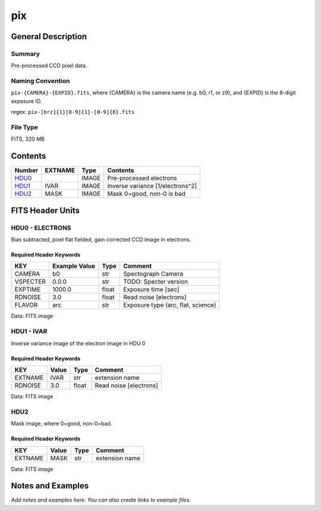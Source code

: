 ==============
pix
==============

General Description
===================

Summary
-------

Pre-processed CCD pixel data.

Naming Convention
-----------------

``pix-{CAMERA}-{EXPID}.fits``, where {CAMERA} is the camera name
(e.g. b0, r1, or z9), and {EXPID} is the 8-digit exposure ID.

regex: ``pix-[brz]{1}[0-9]{1}-[0-9]{8}.fits``

File Type
---------

FITS, 320 MB

Contents
========

====== ======= ===== ================================
Number EXTNAME Type  Contents
====== ======= ===== ================================
HDU0_          IMAGE Pre-processed electrons
HDU1_  IVAR    IMAGE Inverse variance [1/electrons^2]
HDU2_  MASK    IMAGE Mask 0=good, non-0 is bad
====== ======= ===== ================================


FITS Header Units
=================

.. _HDU0:

HDU0 - ELECTRONS
----------------

Bias subtracted, pixel flat fielded, gain corrected CCD image in electrons.

Required Header Keywords
~~~~~~~~~~~~~~~~~~~~~~~~

======== ============= ===== ==================================
KEY      Example Value Type  Comment
======== ============= ===== ==================================
CAMERA   b0            str   Spectograph Camera
VSPECTER 0.0.0         str   TODO: Specter version
EXPTIME  1000.0        float Exposure time [sec]
RDNOISE  3.0           float Read noise [electrons]
FLAVOR   arc           str   Exposure type (arc, flat, science)
======== ============= ===== ==================================

Data: FITS image

.. _HDU1:

HDU1 - IVAR
-----------

Inverse variance image of the electron image in HDU 0

Required Header Keywords
~~~~~~~~~~~~~~~~~~~~~~~~

======= ======== ===== ======================
KEY     Value    Type  Comment
======= ======== ===== ======================
EXTNAME IVAR     str   extension name
RDNOISE 3.0      float Read noise [electrons]
======= ======== ===== ======================

Data: FITS image

HDU2
----

Mask image, where 0=good, non-0=bad.

Required Header Keywords
~~~~~~~~~~~~~~~~~~~~~~~~

======= ======== ==== ==============
KEY     Value    Type Comment
======= ======== ==== ==============
EXTNAME MASK     str  extension name
======= ======== ==== ==============

Data: FITS image


Notes and Examples
==================

*Add notes and examples here.  You can also create links to example files.*
